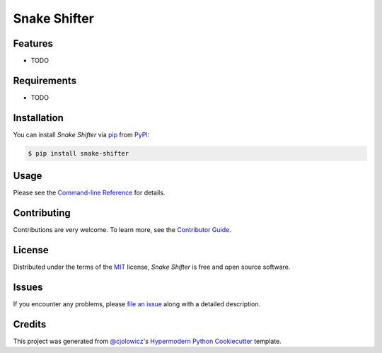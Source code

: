Snake Shifter
=============

|PyPI| |Python Version| |License|

|Read the Docs| |Tests| |Codecov|

|pre-commit| |Black|

.. |PyPI| image:: https://img.shields.io/pypi/v/snake-shifter.svg
   :target: https://pypi.org/project/snake-shifter/
   :alt: PyPI
.. |Python Version| image:: https://img.shields.io/pypi/pyversions/snake-shifter
   :target: https://pypi.org/project/snake-shifter
   :alt: Python Version
.. |License| image:: https://img.shields.io/pypi/l/snake-shifter
   :target: https://opensource.org/licenses/MIT
   :alt: License
.. |Read the Docs| image:: https://img.shields.io/readthedocs/snake-shifter/latest.svg?label=Read%20the%20Docs
   :target: https://snake-shifter.readthedocs.io/
   :alt: Read the documentation at https://snake-shifter.readthedocs.io/
.. |Tests| image:: https://github.com/thatcr/snake-shifter/workflows/Tests/badge.svg
   :target: https://github.com/thatcr/snake-shifter/actions?workflow=Tests
   :alt: Tests
.. |Codecov| image:: https://codecov.io/gh/thatcr/snake-shifter/branch/master/graph/badge.svg
   :target: https://codecov.io/gh/thatcr/snake-shifter
   :alt: Codecov
.. |pre-commit| image:: https://img.shields.io/badge/pre--commit-enabled-brightgreen?logo=pre-commit&logoColor=white
   :target: https://github.com/pre-commit/pre-commit
   :alt: pre-commit
.. |Black| image:: https://img.shields.io/badge/code%20style-black-000000.svg
   :target: https://github.com/psf/black
   :alt: Black


Features
--------

* TODO


Requirements
------------

* TODO


Installation
------------

You can install *Snake Shifter* via pip_ from PyPI_:

.. code:: console

   $ pip install snake-shifter


Usage
-----

Please see the `Command-line Reference <Usage_>`_ for details.


Contributing
------------

Contributions are very welcome.
To learn more, see the `Contributor Guide`_.


License
-------

Distributed under the terms of the MIT_ license,
*Snake Shifter* is free and open source software.


Issues
------

If you encounter any problems,
please `file an issue`_ along with a detailed description.


Credits
-------

This project was generated from `@cjolowicz`_'s `Hypermodern Python Cookiecutter`_ template.


.. _@cjolowicz: https://github.com/cjolowicz
.. _Cookiecutter: https://github.com/audreyr/cookiecutter
.. _MIT: http://opensource.org/licenses/MIT
.. _PyPI: https://pypi.org/
.. _Hypermodern Python Cookiecutter: https://github.com/cjolowicz/cookiecutter-hypermodern-python
.. _file an issue: https://github.com/thatcr/snake-shifter/issues
.. _pip: https://pip.pypa.io/
.. github-only
.. _Contributor Guide: CONTRIBUTING.rst
.. _Usage: https://snake-shifter.readthedocs.io/en/latest/usage.html
